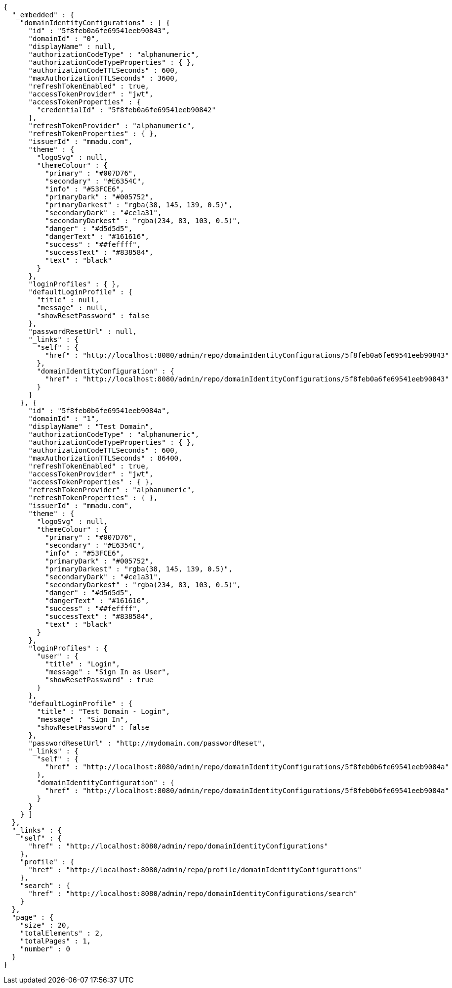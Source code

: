 [source,options="nowrap"]
----
{
  "_embedded" : {
    "domainIdentityConfigurations" : [ {
      "id" : "5f8feb0a6fe69541eeb90843",
      "domainId" : "0",
      "displayName" : null,
      "authorizationCodeType" : "alphanumeric",
      "authorizationCodeTypeProperties" : { },
      "authorizationCodeTTLSeconds" : 600,
      "maxAuthorizationTTLSeconds" : 3600,
      "refreshTokenEnabled" : true,
      "accessTokenProvider" : "jwt",
      "accessTokenProperties" : {
        "credentialId" : "5f8feb0a6fe69541eeb90842"
      },
      "refreshTokenProvider" : "alphanumeric",
      "refreshTokenProperties" : { },
      "issuerId" : "mmadu.com",
      "theme" : {
        "logoSvg" : null,
        "themeColour" : {
          "primary" : "#007D76",
          "secondary" : "#E6354C",
          "info" : "#53FCE6",
          "primaryDark" : "#005752",
          "primaryDarkest" : "rgba(38, 145, 139, 0.5)",
          "secondaryDark" : "#ce1a31",
          "secondaryDarkest" : "rgba(234, 83, 103, 0.5)",
          "danger" : "#d5d5d5",
          "dangerText" : "#161616",
          "success" : "##feffff",
          "successText" : "#838584",
          "text" : "black"
        }
      },
      "loginProfiles" : { },
      "defaultLoginProfile" : {
        "title" : null,
        "message" : null,
        "showResetPassword" : false
      },
      "passwordResetUrl" : null,
      "_links" : {
        "self" : {
          "href" : "http://localhost:8080/admin/repo/domainIdentityConfigurations/5f8feb0a6fe69541eeb90843"
        },
        "domainIdentityConfiguration" : {
          "href" : "http://localhost:8080/admin/repo/domainIdentityConfigurations/5f8feb0a6fe69541eeb90843"
        }
      }
    }, {
      "id" : "5f8feb0b6fe69541eeb9084a",
      "domainId" : "1",
      "displayName" : "Test Domain",
      "authorizationCodeType" : "alphanumeric",
      "authorizationCodeTypeProperties" : { },
      "authorizationCodeTTLSeconds" : 600,
      "maxAuthorizationTTLSeconds" : 86400,
      "refreshTokenEnabled" : true,
      "accessTokenProvider" : "jwt",
      "accessTokenProperties" : { },
      "refreshTokenProvider" : "alphanumeric",
      "refreshTokenProperties" : { },
      "issuerId" : "mmadu.com",
      "theme" : {
        "logoSvg" : null,
        "themeColour" : {
          "primary" : "#007D76",
          "secondary" : "#E6354C",
          "info" : "#53FCE6",
          "primaryDark" : "#005752",
          "primaryDarkest" : "rgba(38, 145, 139, 0.5)",
          "secondaryDark" : "#ce1a31",
          "secondaryDarkest" : "rgba(234, 83, 103, 0.5)",
          "danger" : "#d5d5d5",
          "dangerText" : "#161616",
          "success" : "##feffff",
          "successText" : "#838584",
          "text" : "black"
        }
      },
      "loginProfiles" : {
        "user" : {
          "title" : "Login",
          "message" : "Sign In as User",
          "showResetPassword" : true
        }
      },
      "defaultLoginProfile" : {
        "title" : "Test Domain - Login",
        "message" : "Sign In",
        "showResetPassword" : false
      },
      "passwordResetUrl" : "http://mydomain.com/passwordReset",
      "_links" : {
        "self" : {
          "href" : "http://localhost:8080/admin/repo/domainIdentityConfigurations/5f8feb0b6fe69541eeb9084a"
        },
        "domainIdentityConfiguration" : {
          "href" : "http://localhost:8080/admin/repo/domainIdentityConfigurations/5f8feb0b6fe69541eeb9084a"
        }
      }
    } ]
  },
  "_links" : {
    "self" : {
      "href" : "http://localhost:8080/admin/repo/domainIdentityConfigurations"
    },
    "profile" : {
      "href" : "http://localhost:8080/admin/repo/profile/domainIdentityConfigurations"
    },
    "search" : {
      "href" : "http://localhost:8080/admin/repo/domainIdentityConfigurations/search"
    }
  },
  "page" : {
    "size" : 20,
    "totalElements" : 2,
    "totalPages" : 1,
    "number" : 0
  }
}
----